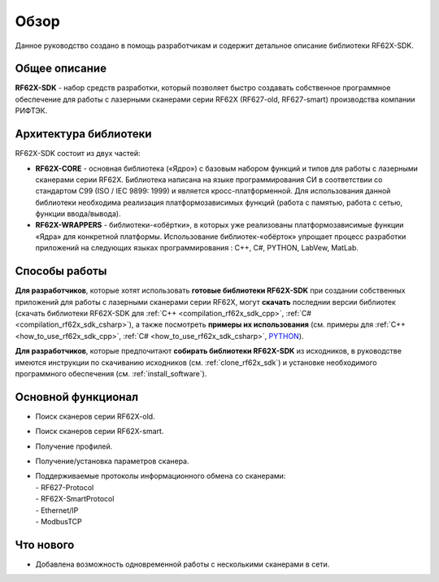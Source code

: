 *******************************************************************************
Обзор
*******************************************************************************

Данное руководство создано в помощь разработчикам и содержит детальное описание 
библиотеки RF62X-SDK.

Общее описание
===============================================================================

**RF62X-SDK** - набор средств разработки, который позволяет быстро создавать
собственное программное обеспечение для работы с лазерными сканерами серии RF62X 
(RF627-old, RF627-smart) производства компании РИФТЭК. 

Архитектура библиотеки
===============================================================================

RF62X-SDK состоит из двух частей:

-   **RF62X-CORE** - основная библиотека («Ядро») с базовым набором функций и типов  
    для работы с лазерными сканерами серии RF62X. Библиотека написана на языке 
    программирования CИ в соответствии со стандартом C99 (ISO / IEC 9899: 1999) и 
    является кросс-платформенной. Для использования данной библиотеки необходима 
    реализация платформозависимых функций (работа с памятью, работа с сетью, функции 
    ввода/вывода). 

-   **RF62X-WRAPPERS** - библиотеки-«обёртки», в которых уже реализованы 
    платформозависимые функции «Ядра» для конкретной платформы. Использование 
    библиотек-«обёрток» упрощает процесс разработки приложений  
    на следующих языках программирования : С++, С#, PYTHON, LabVew, MatLab.


Способы работы
===============================================================================

**Для разработчиков**, которые хотят использовать **готовые библиотеки RF62X-SDK** 
при создании собственных приложений для работы с лазерными сканерами серии RF62X, 
могут **скачать** последнии версии библиотек (скачать библиотеки RF62X-SDK для 
:ref:`C++ <compilation_rf62x_sdk_cpp>`, :ref:`C# <compilation_rf62x_sdk_csharp>`), 
а также посмотреть **примеры их использования** (см. примеры для 
:ref:`C++ <how_to_use_rf62x_sdk_cpp>`, :ref:`С# <how_to_use_rf62x_sdk_csharp>`, `PYTHON <#how-to-use-2>`__).

**Для разработчиков**, которые предпочитают **собирать библиотеки RF62X-SDK** из исходников, 
в руководстве имеются инструкции по скачиванию исходников (см. :ref:`clone_rf62x_sdk`) и 
установке необходимого программного обеспечения (см. :ref:`install_software`).

Основной функционал
===============================================================================

-   Поиск сканеров серии RF62X-old.
-   Поиск сканеров серии RF62X-smart.
-   Получение профилей.
-   Получение/установка параметров сканера.
-   | Поддерживаемые протоколы информационного обмена со сканерами: 
    | - RF627-Protocol
    | - RF62X-SmartProtocol
    | - Ethernet/IP
    | - ModbusTCP

Что нового
===============================================================================

*   Добавлена возможность одновременной работы с несколькими сканерами в сети.